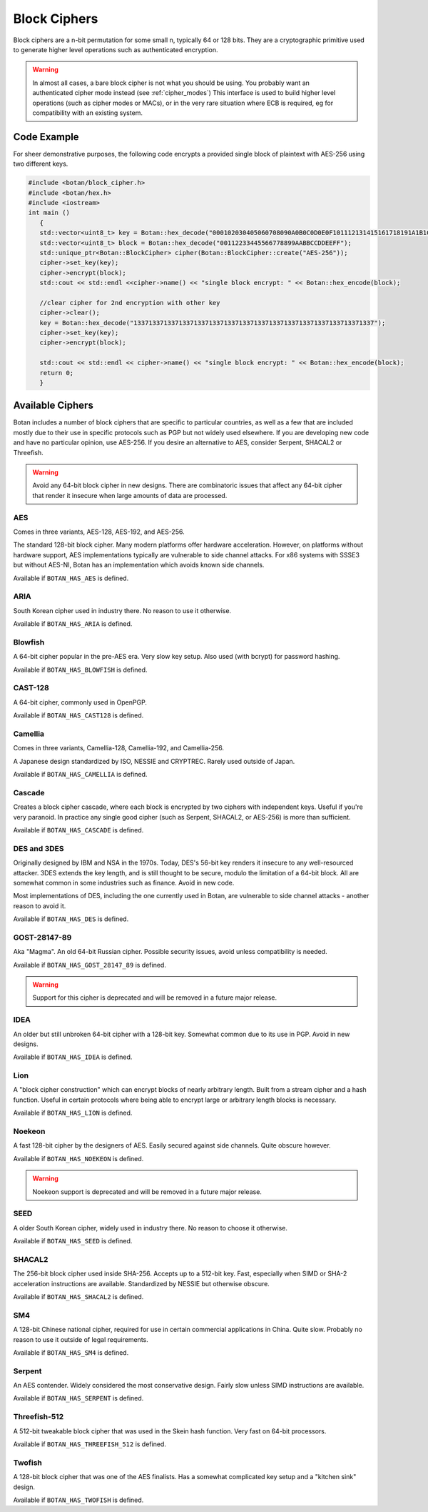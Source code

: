Block Ciphers
=======================

Block ciphers are a n-bit permutation for some small n, typically 64 or 128
bits.  They are a cryptographic primitive used to generate higher level
operations such as authenticated encryption.

.. warning::

   In almost all cases, a bare block cipher is not what you should be using.
   You probably want an authenticated cipher mode instead (see :ref:`cipher_modes`)
   This interface is used to build higher level operations (such as cipher
   modes or MACs), or in the very rare situation where ECB is required,
   eg for compatibility with an existing system.

.. cpp:class:: BlockCipher

  .. cpp:function:: static std::unique_ptr<BlockCipher> create(const std::string& algo_spec, \
                                                               const std::string& provider = "")

      Create a new block cipher object, or else return null.

  .. cpp:function:: static std::unique_ptr<BlockCipher> create_or_throw(const std::string& algo_spec, \
                                                                        const std::string& provider = "")

      Like ``create``, except instead of returning null an exception is thrown
      if the cipher is not known.

  .. cpp:function:: void set_key(const uint8_t* key, size_t length)

      This sets the key to the value specified. Most algorithms only accept keys
      of certain lengths. If you attempt to call ``set_key`` with a key length
      that is not supported, the exception ``Invalid_Key_Length`` will be
      thrown.

      In all cases, ``set_key`` must be called on an object before any data
      processing (encryption, decryption, etc) is done by that object. If this
      is not done, an exception will be thrown.
      thrown.

  .. cpp:function:: bool valid_keylength(size_t length) const

     This function returns true if and only if *length* is a valid keylength for
     this algorithm.

  .. cpp:function:: size_t minimum_keylength() const

     Return the smallest key length (in bytes) that is acceptable for the
     algorithm.

  .. cpp:function:: size_t maximum_keylength() const

     Return the largest key length (in bytes) that is acceptable for the
     algorithm.

  .. cpp:function:: std::string name() const

      Return a human readable name for this algorithm. This is guaranteed to round-trip with
      ``create`` and ``create_or_throw`` calls, ie create("Foo")->name() == "Foo"

  .. cpp:function:: void clear()

     Zero out the key. The key must be reset before the cipher object can be used.

  .. cpp:function:: BlockCipher* clone() const

     Return a newly allocated BlockCipher object of the same type as this one.

  .. cpp:function:: size_t block_size() const

      Return the size (in *bytes*) of the cipher.

  .. cpp:function:: size_t parallelism() const

     Return the parallelism underlying this implementation of the cipher. This
     value can vary across versions and machines. A return value of N means that
     encrypting or decrypting with N blocks can operate in parallel.

  .. cpp:function:: size_t parallel_bytes() const

     Returns ``parallelism`` multiplied by the block size as well as a small
     fudge factor. That's because even ciphers that have no implicit parallelism
     typically see a small speedup for being called with several blocks due to
     caching effects.

  .. cpp:function:: std::string provider() const

     Return the provider type. Default value is "base" but can be any arbitrary string.
     Other example values are "sse2", "avx2", "openssl".

  .. cpp:function:: void encrypt_n(const uint8_t in[], uint8_t out[], size_t blocks) const

     Encrypt *blocks* blocks of data, taking the input from the array *in* and
     placing the ciphertext into *out*. The two pointers may be identical, but
     should not overlap ranges.

  .. cpp:function:: void decrypt_n(const uint8_t in[], uint8_t out[], size_t blocks) const

     Decrypt *blocks* blocks of data, taking the input from the array *in* and
     placing the plaintext into *out*. The two pointers may be identical, but
     should not overlap ranges.

  .. cpp:function:: void encrypt(const uint8_t in[], uint8_t out[]) const

     Encrypt a single block. Equivalent to :cpp:func:`encrypt_n`\ (in, out, 1).

  .. cpp:function:: void encrypt(uint8_t block[]) const

     Encrypt a single block. Equivalent to :cpp:func:`encrypt_n`\ (block, block, 1)

  .. cpp:function:: void decrypt(const uint8_t in[], uint8_t out[]) const

     Decrypt a single block. Equivalent to :cpp:func:`decrypt_n`\ (in, out, 1)

  .. cpp:function:: void decrypt(uint8_t block[]) const

     Decrypt a single block. Equivalent to :cpp:func:`decrypt_n`\ (block, block, 1)

  .. cpp:function:: template<typename Alloc> void encrypt(std::vector<uint8_t, Alloc>& block) const

     Assumes ``block`` is of a multiple of the block size.

  .. cpp:function:: template<typename Alloc> void decrypt(std::vector<uint8_t, Alloc>& block) const

     Assumes ``block`` is of a multiple of the block size.

Code Example
-----------------

For sheer demonstrative purposes, the following code encrypts a provided single
block of plaintext with AES-256 using two different keys.

.. code-block:: cpp

    #include <botan/block_cipher.h>
    #include <botan/hex.h>
    #include <iostream>
    int main ()
       {
       std::vector<uint8_t> key = Botan::hex_decode("000102030405060708090A0B0C0D0E0F101112131415161718191A1B1C1D1E1F");
       std::vector<uint8_t> block = Botan::hex_decode("00112233445566778899AABBCCDDEEFF");
       std::unique_ptr<Botan::BlockCipher> cipher(Botan::BlockCipher::create("AES-256"));
       cipher->set_key(key);
       cipher->encrypt(block);
       std::cout << std::endl <<cipher->name() << "single block encrypt: " << Botan::hex_encode(block);

       //clear cipher for 2nd encryption with other key
       cipher->clear();
       key = Botan::hex_decode("1337133713371337133713371337133713371337133713371337133713371337");
       cipher->set_key(key);
       cipher->encrypt(block);

       std::cout << std::endl << cipher->name() << "single block encrypt: " << Botan::hex_encode(block);
       return 0;
       }

Available Ciphers
---------------------

Botan includes a number of block ciphers that are specific to particular countries, as
well as a few that are included mostly due to their use in specific protocols such as PGP
but not widely used elsewhere. If you are developing new code and have no particular
opinion, use AES-256. If you desire an alternative to AES, consider Serpent, SHACAL2 or
Threefish.

.. warning:: Avoid any 64-bit block cipher in new designs. There are
             combinatoric issues that affect any 64-bit cipher that render it
             insecure when large amounts of data are processed.

AES
~~~~~~~~~~~~~~~~~~~~~~~~~~~~~~~~~

Comes in three variants, AES-128, AES-192, and AES-256.

The standard 128-bit block cipher. Many modern platforms offer hardware
acceleration. However, on platforms without hardware support, AES
implementations typically are vulnerable to side channel attacks. For x86
systems with SSSE3 but without AES-NI, Botan has an implementation which avoids
known side channels.

Available if ``BOTAN_HAS_AES`` is defined.

ARIA
~~~~~~

South Korean cipher used in industry there. No reason to use it otherwise.

Available if ``BOTAN_HAS_ARIA`` is defined.

Blowfish
~~~~~~~~~

A 64-bit cipher popular in the pre-AES era. Very slow key setup. Also used (with
bcrypt) for password hashing.

Available if ``BOTAN_HAS_BLOWFISH`` is defined.

CAST-128
~~~~~~~~~~~~~~~~~~~~~~~~~~~~~~~~~

A 64-bit cipher, commonly used in OpenPGP.

Available if ``BOTAN_HAS_CAST128`` is defined.

Camellia
~~~~~~~~~~~~~~~~~~~~~~~~~~~~~~~~~

Comes in three variants, Camellia-128, Camellia-192, and Camellia-256.

A Japanese design standardized by ISO, NESSIE and CRYPTREC.
Rarely used outside of Japan.

Available if ``BOTAN_HAS_CAMELLIA`` is defined.

Cascade
~~~~~~~~~~~~~~~~~~~~~~~~~~~~~~~~~

Creates a block cipher cascade, where each block is encrypted by two ciphers
with independent keys. Useful if you're very paranoid. In practice any single
good cipher (such as Serpent, SHACAL2, or AES-256) is more than sufficient.

Available if ``BOTAN_HAS_CASCADE`` is defined.

DES and 3DES
~~~~~~~~~~~~~~~~~~~~~~~~~~~~~~~~~

Originally designed by IBM and NSA in the 1970s. Today, DES's 56-bit key renders
it insecure to any well-resourced attacker. 3DES extends the key length,
and is still thought to be secure, modulo the limitation of a 64-bit block.
All are somewhat common in some industries such as finance. Avoid in new code.

Most implementations of DES, including the one currently used in Botan, are
vulnerable to side channel attacks - another reason to avoid it.

Available if ``BOTAN_HAS_DES`` is defined.

GOST-28147-89
~~~~~~~~~~~~~~~~~~~~~~~~~~~~~~~~~

Aka "Magma". An old 64-bit Russian cipher. Possible security issues, avoid
unless compatibility is needed.

Available if ``BOTAN_HAS_GOST_28147_89`` is defined.

.. warning::
   Support for this cipher is deprecated and will be removed in a future major release.

IDEA
~~~~~~~~~~~~~~~~~~~~~~~~~~~~~~~~~

An older but still unbroken 64-bit cipher with a 128-bit key. Somewhat common
due to its use in PGP. Avoid in new designs.

Available if ``BOTAN_HAS_IDEA`` is defined.

Lion
~~~~~~~~~~~~~~~~~~~~~~~~~~~~~~~~~

A "block cipher construction" which can encrypt blocks of nearly arbitrary
length.  Built from a stream cipher and a hash function. Useful in certain
protocols where being able to encrypt large or arbitrary length blocks is
necessary.

Available if ``BOTAN_HAS_LION`` is defined.

Noekeon
~~~~~~~~~~~~~~~~~~~~~~~~~~~~~~~~~

A fast 128-bit cipher by the designers of AES. Easily secured against side
channels. Quite obscure however.

Available if ``BOTAN_HAS_NOEKEON`` is defined.

.. warning::
   Noekeon support is deprecated and will be removed in a future major release.

SEED
~~~~~~~~~~~~~~~~~~~~~~~~~~~~~~~~~

A older South Korean cipher, widely used in industry there. No reason to choose it otherwise.

Available if ``BOTAN_HAS_SEED`` is defined.

SHACAL2
~~~~~~~~~~~~~~~~~~~~~~~~~~~~~~~~~

The 256-bit block cipher used inside SHA-256. Accepts up to a 512-bit key.
Fast, especially when SIMD or SHA-2 acceleration instructions are available.
Standardized by NESSIE but otherwise obscure.

Available if ``BOTAN_HAS_SHACAL2`` is defined.

SM4
~~~~~~~~~~~~~~~~~~~~~~~~~~~~~~~~~

A 128-bit Chinese national cipher, required for use in certain commercial
applications in China. Quite slow. Probably no reason to use it outside of legal
requirements.

Available if ``BOTAN_HAS_SM4`` is defined.

Serpent
~~~~~~~~~~~~~~~~~~~~~~~~~~~~~~~~~

An AES contender. Widely considered the most conservative design. Fairly slow
unless SIMD instructions are available.

Available if ``BOTAN_HAS_SERPENT`` is defined.

Threefish-512
~~~~~~~~~~~~~~~~~~~~~~~~~~~~~~~~~

A 512-bit tweakable block cipher that was used in the Skein hash function.
Very fast on 64-bit processors.

Available if ``BOTAN_HAS_THREEFISH_512`` is defined.

Twofish
~~~~~~~~~~~~~~~~~~~~~~~~~~~~~~~~~

A 128-bit block cipher that was one of the AES finalists. Has a somewhat complicated key
setup and a "kitchen sink" design.

Available if ``BOTAN_HAS_TWOFISH`` is defined.
